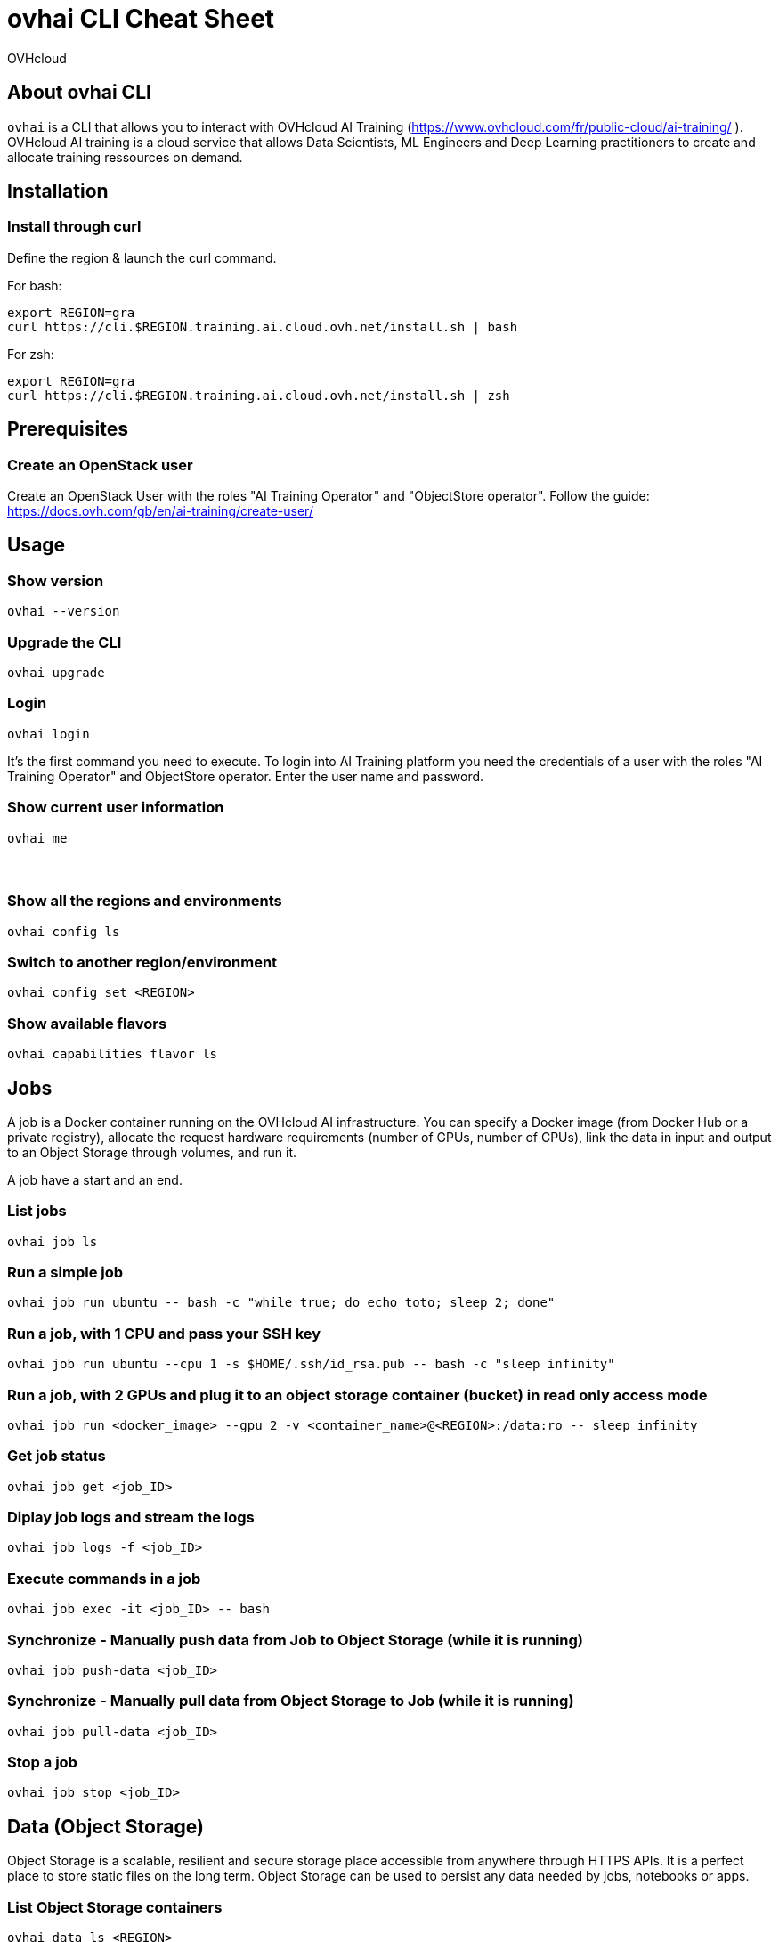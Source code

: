 = ovhai CLI Cheat Sheet
:author: OVHcloud
:authorbio: OVHcloud DevRel team
:pdf-width: 508mm
:pdf-height: 361mm
:version: v2.0.0
:date: 2023-03-29

== About ovhai CLI

`ovhai` is a CLI that allows you to interact with OVHcloud AI Training (https://www.ovhcloud.com/fr/public-cloud/ai-training/
).
OVHcloud AI training is a cloud service that allows Data Scientists, ML Engineers and Deep Learning practitioners to create and allocate training ressources on demand. 

== Installation

=== Install through curl

Define the region & launch the curl command.

For bash:

```
export REGION=gra
curl https://cli.$REGION.training.ai.cloud.ovh.net/install.sh | bash
```

For zsh:

```
export REGION=gra
curl https://cli.$REGION.training.ai.cloud.ovh.net/install.sh | zsh
```

== Prerequisites

=== Create an OpenStack user

Create an OpenStack User with the roles "AI Training Operator" and "ObjectStore operator".
Follow the guide: https://docs.ovh.com/gb/en/ai-training/create-user/

== Usage

=== Show version

```
ovhai --version
```

=== Upgrade the CLI

```
ovhai upgrade
```

=== Login

```
ovhai login
```

It’s the first command you need to execute. To login into AI Training platform you need the credentials of a user with the roles "AI Training Operator" and ObjectStore operator.
Enter the user name and password.

=== Show current user information

```
ovhai me
```

=== &nbsp;
=== Show all the regions and environments

```
ovhai config ls
```

=== Switch to another region/environment

```
ovhai config set <REGION>
```

=== Show available flavors

```
ovhai capabilities flavor ls
```

== Jobs

A job is a Docker container running on the OVHcloud AI infrastructure.
You can specify a Docker image (from Docker Hub or a private registry), allocate the request hardware requirements (number of GPUs, number of CPUs), link the data in input and output to an Object Storage through volumes, and run it.

A job have a start and an end.

=== List jobs

```
ovhai job ls
```

=== Run a simple job

```
ovhai job run ubuntu -- bash -c "while true; do echo toto; sleep 2; done"
```

=== Run a job, with 1 CPU and pass your SSH key

```
ovhai job run ubuntu --cpu 1 -s $HOME/.ssh/id_rsa.pub -- bash -c "sleep infinity"
```

=== Run a job, with 2 GPUs and plug it to an object storage container (bucket) in read only access mode

```
ovhai job run <docker_image> --gpu 2 -v <container_name>@<REGION>:/data:ro -- sleep infinity
```

=== Get job status

```
ovhai job get <job_ID>
```

=== Diplay job logs and stream the logs 

```
ovhai job logs -f <job_ID>
```

=== Execute commands in a job

```
ovhai job exec -it <job_ID> -- bash
```

=== Synchronize - Manually push data from Job to Object Storage (while it is running)

```
ovhai job push-data <job_ID>
```

=== Synchronize - Manually pull data from Object Storage to Job (while it is running)

```
ovhai job pull-data <job_ID>
```

=== Stop a job

```
ovhai job stop <job_ID>
```

== Data (Object Storage)

Object Storage is a scalable, resilient and secure storage place accessible from anywhere through HTTPS APIs. It is a perfect place to store static files on the long term.
Object Storage can be used to persist any data needed by jobs, notebooks or apps.

=== List Object Storage containers

```
ovhai data ls <REGION>
```

=== List Object Storage containers that starting with "test%"

```
ovhai data ls <REGION> --prefix test
```

=== Push files (objects) to my-container

```
ovhai data upload <REGION> my-container some/local-file other-file
```

=== Delete an object on my-container and all their objects

```
ovhai data delete <REGION> my-container my-object --all
```

=== Delete my-container

```
ovhai data delete <REGION> my-container
```

=== Delete all of your containers starting by "test%"

```
ovhai data delete <REGION> --prefix test
```

=== Delete all of your containers

```
ovhai data delete <REGION> --all
```

== Deploy


An app is like a job but for API or daemon process that should never stop.
An app runs as a group of load balanced Docker containers within OVHcloud AI infrastructure.

You can specify a Docker image (from AI Training shared registry, Docker Hub or a private registry), allocate the request hardware requirements (number of GPUs, number of CPUs), link the data in input and output to an Object Storage through volumes, and run it.

=== List apps

```
ovhai app ls
```

=== Run an app and specify we want 3 replicas

```
ovhai app run <registry>/<image>:latest -p 8080 --cpu 1 --fixed-scale 3
```

=== Run an app and mount a volume linked to an Object Storage container

```
ovhai app run <docker-image> --gpu 4 --volume my-container@<REGION>:/data
```

=== Get app status

```
ovhai app get <app_ID>
```

=== Get app's URL

```
ovhai app get <app_ID> -o json | jq ".status.url"
```

=== Stop an app

```
ovhai app stop <app_ID>
```

=== Delete an app

```
ovhai app delete <app_ID>
```

*Warning:* you need to stop the app before executing this command!

== &nbsp;
== &nbsp;
== Notebooks

Notebook is used to easily work with one of the well-known Machine Learning frameworks on either JupyterLab or VSCode and powerful hardware.

Already installed for you, and that you pay only for your notebooks while they are running.

=== Display available Machine Learning frameworks

```
ovhai capabilities framework ls
```

=== Display available editors for notebooks

```
ovhai capabilities editor ls
```

=== List notebooks

```
ovhai notebook ls
```

=== Run a notebook using PyTorch and JupyterLab, with 1 GPU and allow access to it without authentication

```
ovhai notebook run --gpu 1 --unsecure-http pytorch jupyterlab
```

**--unsecure-http**: allow to bypass authentication with an OpenStack user

=== Run a notebook with a specified framework version, 1 CPU and mount a volume linked to an Object Storage container

```
ovhai notebook run --framework-version pytorch1.10.1-py39-cuda10.2-v22-4 --flavor ai1-1-cpu --cpu 1 -v my-container@<REGION>:/data:ro pytorch jupyterlab
```

=== Run a notebook and give access to it for people outside of your Public Cloud project

If you want to share and give access to your jobs, apps or notebooks to people outside of your Public Cloud project, you can generate an access token.

Create a token named *my-token*, that will allow to access any notebook that has a label *subject=image-recognition*:

```
ovhai token create my-token --role read --label-selector subject=image-recognition
```

Run a notebook with *image-recognition* label:

```
ovhai notebook run --gpu 1 --label subject=image-recognition pytorch vscode
```

Go to the URL on your browser, click on *Login with token* and enter the token.

=== Get notebook information

```
ovhai notebook get <notebook_ID>
```

=== Start a stopped notebook

```
ovhai notebook start <notebook_ID>
```

=== Stop a notebook

```
ovhai notebook stop <notebook_ID>
```

=== Delete a notebook

```
ovhai notebook delete <notebook_ID>
```

== Registries

A registry is a place where you can push and pull your Docker images.
By default, you have access to a shared registry scoped to your project, you can only push images and use them for jobs and apps.
You can add and delete private registries.

=== List registries

```
ovhai registry ls
```

=== Add a private registry

```
ovhai registry add <url>
```

=== Get registry information

```
ovhai registry get <registry_ID>
```

=== Delete a private registry

```
ovhai registry delete <registry_ID>
```

== Debug

The debug command is useful in order to display logs about a specified command executed by the CLI.

=== Debug a command

Run a command, for example:

```
ovhai app delete <app_ID>
```

If the command fails, you will have a command number to debug:

```
ovhai debug <command_number>
```